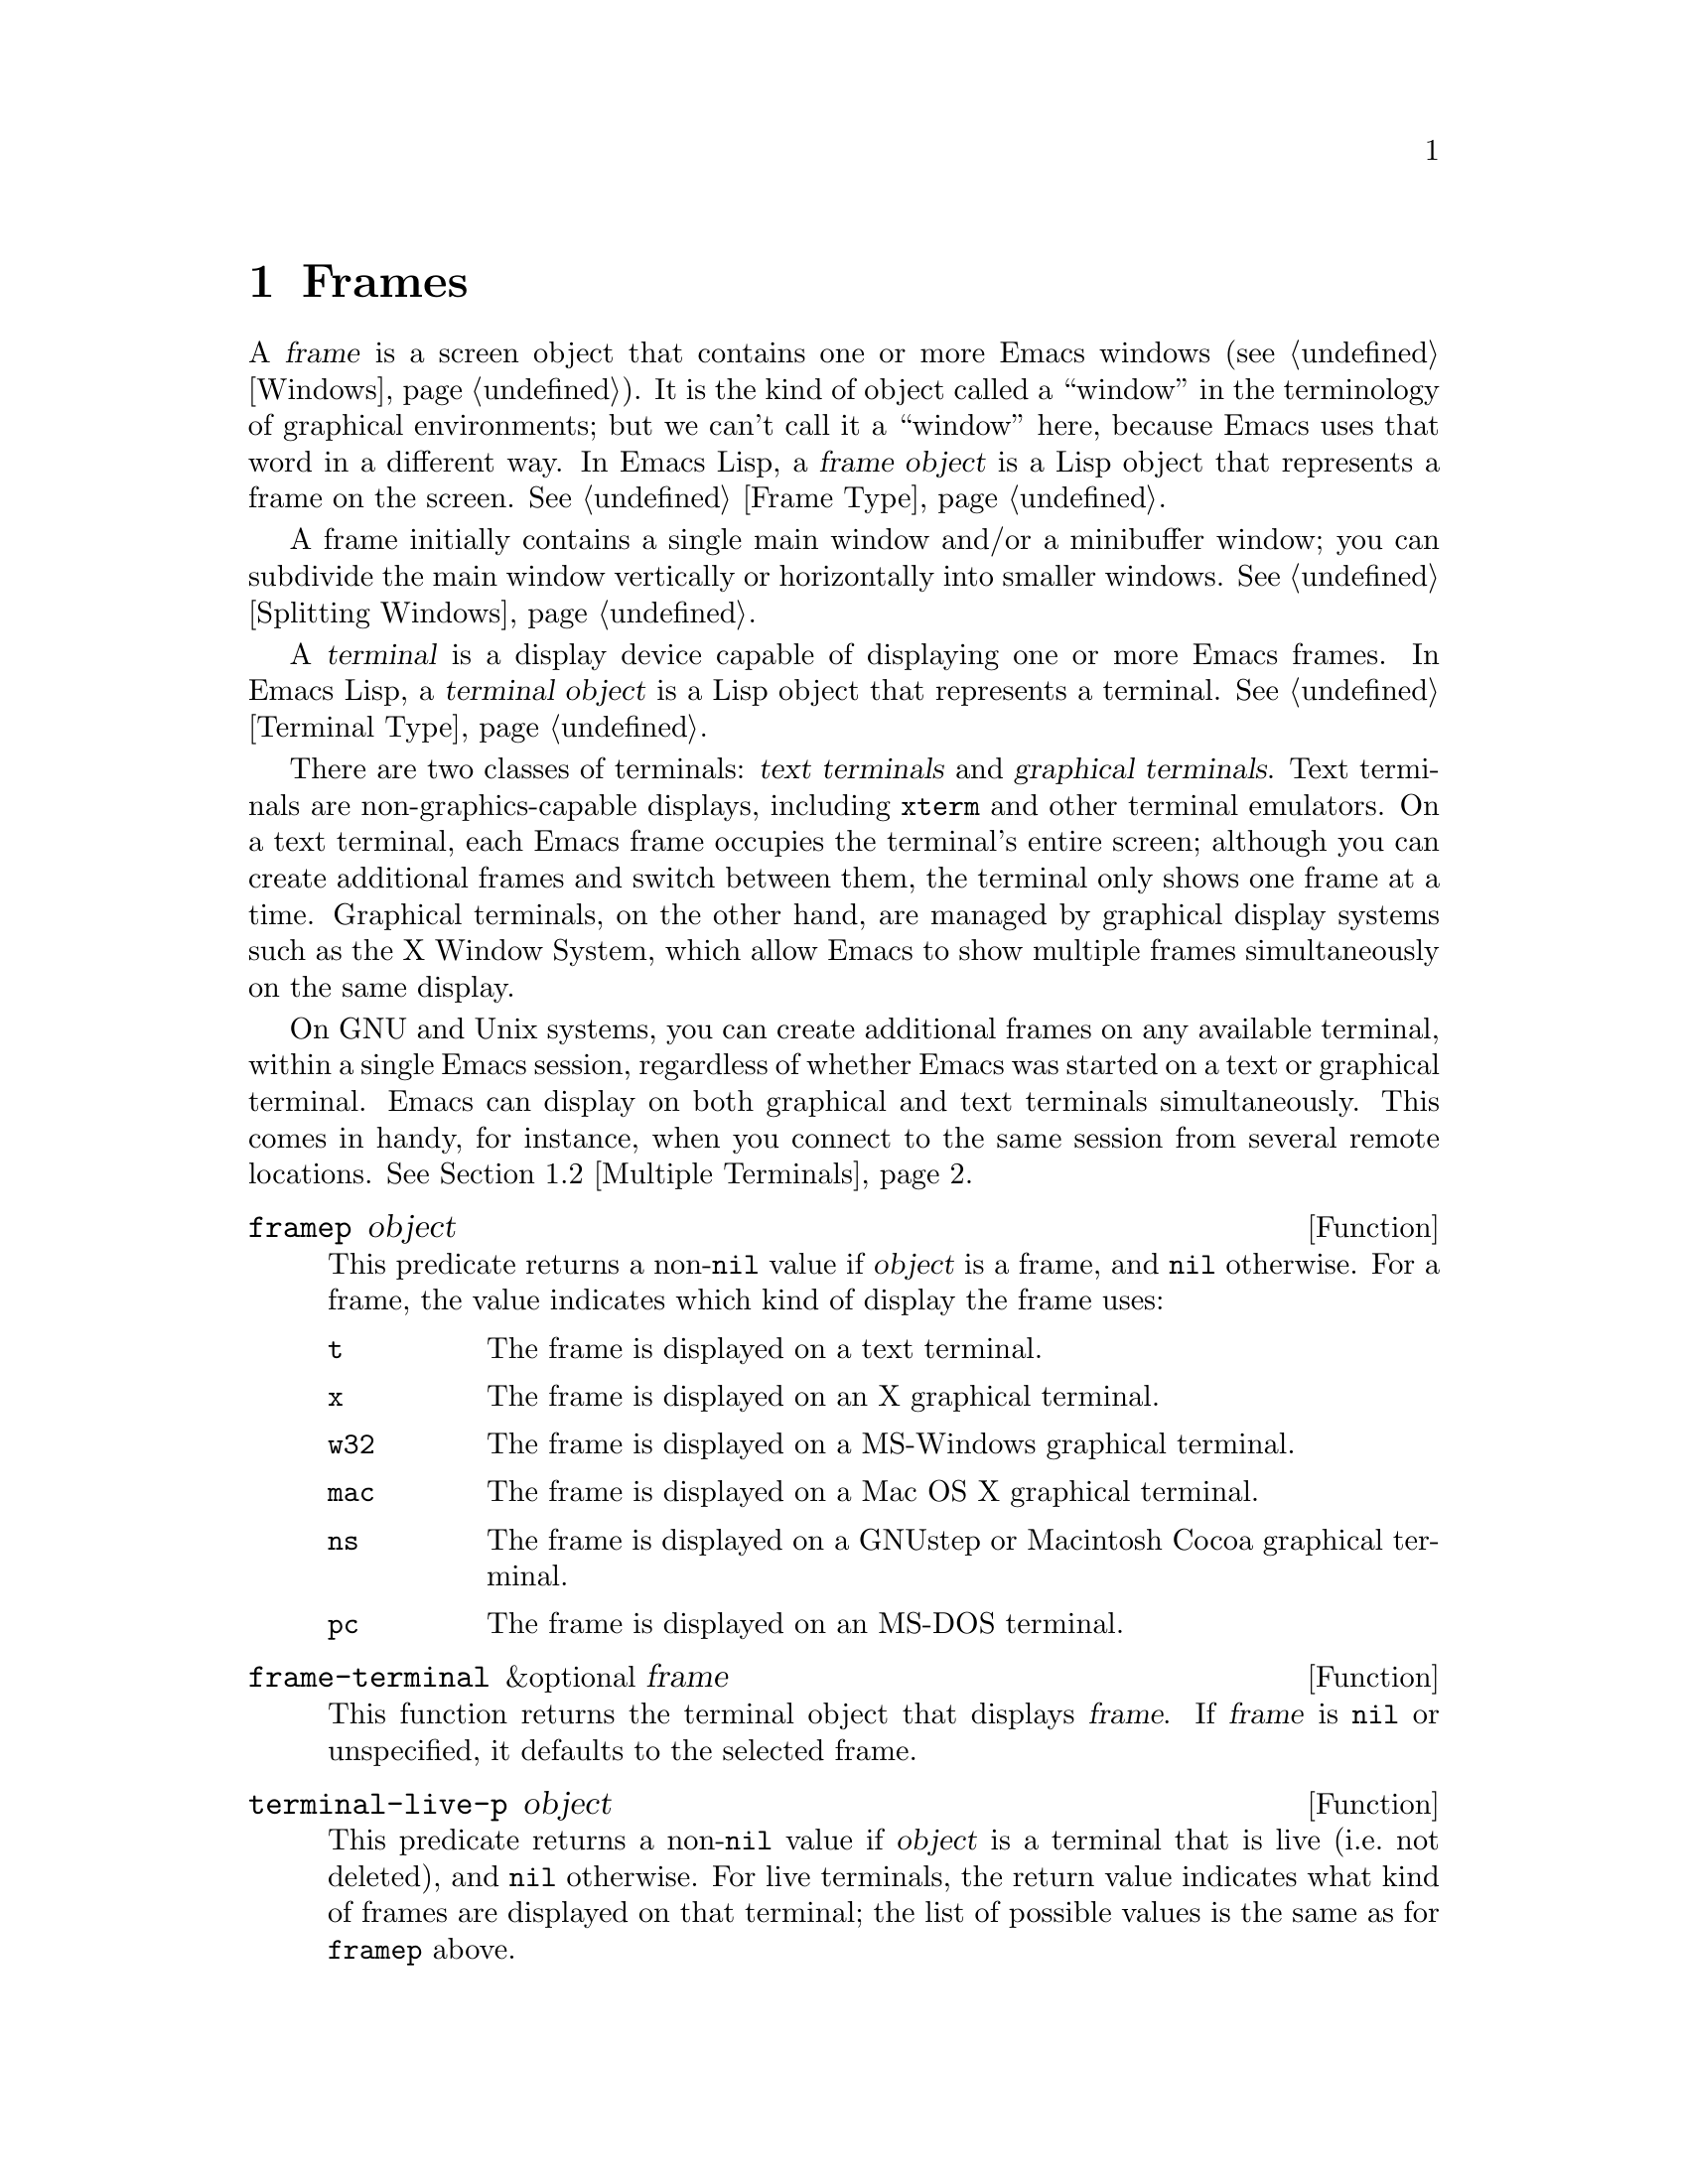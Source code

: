 @c -*-texinfo-*-
@c This is part of the GNU Emacs Lisp Reference Manual.
@c Copyright (C) 1990-1995, 1998-1999, 2001-2012 Free Software Foundation, Inc.
@c See the file elisp.texi for copying conditions.
@setfilename ../../info/frames
@node Frames, Positions, Windows, Top
@chapter Frames
@cindex frame

  A @dfn{frame} is a screen object that contains one or more Emacs
windows (@pxref{Windows}).  It is the kind of object called a
``window'' in the terminology of graphical environments; but we can't
call it a ``window'' here, because Emacs uses that word in a different
way.  In Emacs Lisp, a @dfn{frame object} is a Lisp object that
represents a frame on the screen.  @xref{Frame Type}.

  A frame initially contains a single main window and/or a minibuffer
window; you can subdivide the main window vertically or horizontally
into smaller windows.  @xref{Splitting Windows}.

@cindex terminal
  A @dfn{terminal} is a display device capable of displaying one or
more Emacs frames.  In Emacs Lisp, a @dfn{terminal object} is a Lisp
object that represents a terminal.  @xref{Terminal Type}.

@cindex text terminal
@cindex graphical terminal
@cindex graphical display
  There are two classes of terminals: @dfn{text terminals} and
@dfn{graphical terminals}.  Text terminals are non-graphics-capable
displays, including @command{xterm} and other terminal emulators.  On
a text terminal, each Emacs frame occupies the terminal's entire
screen; although you can create additional frames and switch between
them, the terminal only shows one frame at a time.  Graphical
terminals, on the other hand, are managed by graphical display systems
such as the X Window System, which allow Emacs to show multiple frames
simultaneously on the same display.

  On GNU and Unix systems, you can create additional frames on any
available terminal, within a single Emacs session, regardless of
whether Emacs was started on a text or graphical terminal.  Emacs can
display on both graphical and text terminals simultaneously.  This
comes in handy, for instance, when you connect to the same session
from several remote locations.  @xref{Multiple Terminals}.

@defun framep object
This predicate returns a non-@code{nil} value if @var{object} is a
frame, and @code{nil} otherwise.  For a frame, the value indicates which
kind of display the frame uses:

@table @code
@item t
The frame is displayed on a text terminal.
@item x
The frame is displayed on an X graphical terminal.
@item w32
The frame is displayed on a MS-Windows graphical terminal.
@item mac
The frame is displayed on a Mac OS X graphical terminal.
@item ns
The frame is displayed on a GNUstep or Macintosh Cocoa graphical
terminal.
@item pc
The frame is displayed on an MS-DOS terminal.
@end table
@end defun

@defun frame-terminal &optional frame
This function returns the terminal object that displays @var{frame}.
If @var{frame} is @code{nil} or unspecified, it defaults to the
selected frame.
@end defun

@defun terminal-live-p object
This predicate returns a non-@code{nil} value if @var{object} is a
terminal that is live (i.e.@: not deleted), and @code{nil} otherwise.
For live terminals, the return value indicates what kind of frames are
displayed on that terminal; the list of possible values is the same as
for @code{framep} above.
@end defun

@menu
* Creating Frames::             Creating additional frames.
* Multiple Terminals::          Displaying on several different devices.
* Frame Parameters::            Controlling frame size, position, font, etc.
* Terminal Parameters::         Parameters common for all frames on terminal.
* Frame Titles::                Automatic updating of frame titles.
* Deleting Frames::             Frames last until explicitly deleted.
* Finding All Frames::          How to examine all existing frames.
* Minibuffers and Frames::      How a frame finds the minibuffer to use.
* Input Focus::                 Specifying the selected frame.
* Visibility of Frames::        Frames may be visible or invisible, or icons.
* Raising and Lowering::        Raising a frame makes it hide other windows;
                                  lowering it makes the others hide it.
* Frame Configurations::        Saving the state of all frames.
* Mouse Tracking::              Getting events that say when the mouse moves.
* Mouse Position::              Asking where the mouse is, or moving it.
* Pop-Up Menus::                Displaying a menu for the user to select from.
* Dialog Boxes::                Displaying a box to ask yes or no.
* Pointer Shape::               Specifying the shape of the mouse pointer.
* Window System Selections::    Transferring text to and from other X clients.
* Drag and Drop::               Internals of Drag-and-Drop implementation.
* Color Names::                 Getting the definitions of color names.
* Text Terminal Colors::        Defining colors for text terminals.
* Resources::                   Getting resource values from the server.
* Display Feature Testing::     Determining the features of a terminal.
@end menu

@node Creating Frames
@section Creating Frames

To create a new frame, call the function @code{make-frame}.

@deffn Command make-frame &optional alist
This function creates and returns a new frame, displaying the current
buffer.

The @var{alist} argument is an alist that specifies frame parameters
for the new frame.  @xref{Frame Parameters}.  If you specify the
@code{terminal} parameter in @var{alist}, the new frame is created on
that terminal.  Otherwise, if you specify the @code{window-system}
frame parameter in @var{alist}, that determines whether the frame
should be displayed on a text terminal or a graphical terminal.
@xref{Window Systems}.  If neither is specified, the new frame is
created in the same terminal as the selected frame.

Any parameters not mentioned in @var{alist} default to the values in
the alist @code{default-frame-alist} (@pxref{Initial Parameters});
parameters not specified there default from the X resources or its
equivalent on your operating system (@pxref{X Resources,, X Resources,
emacs, The GNU Emacs Manual}).  After the frame is created, Emacs
applies any parameters listed in @code{frame-inherited-parameters}
(see below) and not present in the argument, taking the values from
the frame that was selected when @code{make-frame} was called.

This function itself does not make the new frame the selected frame.
@xref{Input Focus}.  The previously selected frame remains selected.
On graphical terminals, however, the windowing system may select the
new frame for its own reasons.
@end deffn

@defvar before-make-frame-hook
A normal hook run by @code{make-frame} before it creates the frame.
@end defvar

@defvar after-make-frame-functions
An abnormal hook run by @code{make-frame} after it creates the frame.
Each function in @code{after-make-frame-functions} receives one argument, the
frame just created.
@end defvar

@defvar frame-inherited-parameters
This variable specifies the list of frame parameters that a newly
created frame inherits from the currently selected frame.  For each
parameter (a symbol) that is an element in the list and is not present
in the argument to @code{make-frame}, the function sets the value of
that parameter in the created frame to its value in the selected
frame.
@end defvar

@node Multiple Terminals
@section Multiple Terminals
@cindex multiple terminals
@cindex multi-tty
@cindex multiple X displays
@cindex displays, multiple

  Emacs represents each terminal as a @dfn{terminal object} data type
(@pxref{Terminal Type}).  On GNU and Unix systems, Emacs can use
multiple terminals simultaneously in each session.  On other systems,
it can only use a single terminal.  Each terminal object has the
following attributes:

@itemize @bullet
@item
The name of the device used by the terminal (e.g.@: @samp{:0.0} or
@file{/dev/tty}).

@item
The terminal and keyboard coding systems used on the terminal.
@xref{Terminal I/O Encoding}.

@item
The kind of display associated with the terminal.  This is the symbol
returned by the function @code{terminal-live-p} (i.e.@: @code{x},
@code{t}, @code{w32}, @code{mac}, @code{ns}, or @code{pc}).  @xref{Frames}.

@item
A list of terminal parameters.  @xref{Terminal Parameters}.
@end itemize

  There is no primitive for creating terminal objects.  Emacs creates
them as needed, such as when you call @code{make-frame-on-display}
(described below).

@defun terminal-name &optional terminal
This function returns the file name of the device used by
@var{terminal}.  If @var{terminal} is omitted or @code{nil}, it
defaults to the selected frame's terminal.  @var{terminal} can also be
a frame, meaning that frame's terminal.
@end defun

@defun terminal-list
This function returns a list of all live terminal objects.
@end defun

@defun get-device-terminal device
This function returns a terminal whose device name is given by
@var{device}.  If @var{device} is a string, it can be either the file
name of a terminal device, or the name of an X display of the form
@samp{@var{host}:@var{server}.@var{screen}}.  If @var{device} is a
frame, this function returns that frame's terminal; @code{nil} means
the selected frame.  Finally, if @var{device} is a terminal object
that represents a live terminal, that terminal is returned.  The
function signals an error if its argument is none of the above.
@end defun

@defun delete-terminal &optional terminal force
This function deletes all frames on @var{terminal} and frees the
resources used by it.  It runs the abnormal hook
@code{delete-terminal-functions}, passing @var{terminal} as the
argument to each function.

If @var{terminal} is omitted or @code{nil}, it defaults to the
selected frame's terminal.  @var{terminal} can also be a frame,
meaning that frame's terminal.

Normally, this function signals an error if you attempt to delete the
sole active terminal, but if @var{force} is non-@code{nil}, you are
allowed to do so.  Emacs automatically calls this function when the
last frame on a terminal is deleted (@pxref{Deleting Frames}).
@end defun

@defvar delete-terminal-functions
An abnormal hook run by @code{delete-terminal}.  Each function
receives one argument, the @var{terminal} argument passed to
@code{delete-terminal}.  Due to technical details, the functions may
be called either just before the terminal is deleted, or just
afterwards.
@end defvar

@cindex terminal-local variables
  A few Lisp variables are @dfn{terminal-local}; that is, they have a
separate binding for each terminal.  The binding in effect at any time
is the one for the terminal that the currently selected frame belongs
to.  These variables include @code{default-minibuffer-frame},
@code{defining-kbd-macro}, @code{last-kbd-macro}, and
@code{system-key-alist}.  They are always terminal-local, and can
never be buffer-local (@pxref{Buffer-Local Variables}).

  On GNU and Unix systems, each X display is a separate graphical
terminal.  When Emacs is started from within the X window system, it
uses the X display specified by the @env{DISPLAY} environment
variable, or by the @samp{--display} option (@pxref{Initial Options,,,
emacs, The GNU Emacs Manual}).  Emacs can connect to other X displays
via the command @code{make-frame-on-display}.  Each X display has its
own selected frame and its own minibuffer windows; however, only one
of those frames is ``@emph{the} selected frame'' at any given moment
(@pxref{Input Focus}).  Emacs can even connect to other text
terminals, by interacting with the @command{emacsclient} program.
@xref{Emacs Server,,, emacs, The GNU Emacs Manual}.

  A single X server can handle more than one display.  Each X display
has a three-part name, @samp{@var{host}:@var{server}.@var{screen}}.
The first two parts, @var{host} and @var{server}, identify the X
server; the third part, @var{screen}, identifies a screen number on
that X server.  When you use two or more screens belonging to one
server, Emacs knows by the similarity in their names that they share a
single keyboard.

  On some ``multi-monitor'' setups, a single X display outputs to more
than one physical monitor.  Currently, there is no way for Emacs to
distinguish between the different physical monitors.

@deffn Command make-frame-on-display display &optional parameters
This function creates and returns a new frame on @var{display}, taking
the other frame parameters from the alist @var{parameters}.
@var{display} should be the name of an X display (a string).

Before creating the frame, this function ensures that Emacs is ``set
up'' to display graphics.  For instance, if Emacs has not processed X
resources (e.g.@: if it was started on a text terminal), it does so at
this time.  In all other respects, this function behaves like
@code{make-frame} (@pxref{Creating Frames}).
@end deffn

@defun x-display-list
This function returns a list that indicates which X displays Emacs has
a connection to.  The elements of the list are strings, and each one
is a display name.
@end defun

@defun x-open-connection display &optional xrm-string must-succeed
This function opens a connection to the X display @var{display},
without creating a frame on that display.  Normally, Emacs Lisp
programs need not call this function, as @code{make-frame-on-display}
calls it automatically.  The only reason for calling it is to check
whether communication can be established with a given X display.

The optional argument @var{xrm-string}, if not @code{nil}, is a string
of resource names and values, in the same format used in the
@file{.Xresources} file.  @xref{X Resources,, X Resources, emacs, The
GNU Emacs Manual}.  These values apply to all Emacs frames created on
this display, overriding the resource values recorded in the X server.
Here's an example of what this string might look like:

@example
"*BorderWidth: 3\n*InternalBorder: 2\n"
@end example

If @var{must-succeed} is non-@code{nil}, failure to open the connection
terminates Emacs.  Otherwise, it is an ordinary Lisp error.
@end defun

@defun x-close-connection display
This function closes the connection to display @var{display}.  Before
you can do this, you must first delete all the frames that were open
on that display (@pxref{Deleting Frames}).
@end defun

@node Frame Parameters
@section Frame Parameters
@cindex frame parameters

  A frame has many parameters that control its appearance and behavior.
Just what parameters a frame has depends on what display mechanism it
uses.

  Frame parameters exist mostly for the sake of graphical displays.
Most frame parameters have no effect when applied to a frame on a text
terminal; only the @code{height}, @code{width}, @code{name},
@code{title}, @code{menu-bar-lines}, @code{buffer-list} and
@code{buffer-predicate} parameters do something special.  If the
terminal supports colors, the parameters @code{foreground-color},
@code{background-color}, @code{background-mode} and
@code{display-type} are also meaningful.  If the terminal supports
frame transparency, the parameter @code{alpha} is also meaningful.

@menu
* Parameter Access::       How to change a frame's parameters.
* Initial Parameters::     Specifying frame parameters when you make a frame.
* Window Frame Parameters:: List of frame parameters for window systems.
* Size and Position::      Changing the size and position of a frame.
* Geometry::               Parsing geometry specifications.
@end menu

@node Parameter Access
@subsection Access to Frame Parameters

These functions let you read and change the parameter values of a
frame.

@defun frame-parameter frame parameter
This function returns the value of the parameter @var{parameter} (a
symbol) of @var{frame}.  If @var{frame} is @code{nil}, it returns the
selected frame's parameter.  If @var{frame} has no setting for
@var{parameter}, this function returns @code{nil}.
@end defun

@defun frame-parameters &optional frame
The function @code{frame-parameters} returns an alist listing all the
parameters of @var{frame} and their values.  If @var{frame} is
@code{nil} or omitted, this returns the selected frame's parameters
@end defun

@defun modify-frame-parameters frame alist
This function alters the parameters of frame @var{frame} based on the
elements of @var{alist}.  Each element of @var{alist} has the form
@code{(@var{parm} . @var{value})}, where @var{parm} is a symbol naming a
parameter.  If you don't mention a parameter in @var{alist}, its value
doesn't change.  If @var{frame} is @code{nil}, it defaults to the selected
frame.
@end defun

@defun set-frame-parameter frame parm value
This function sets the frame parameter @var{parm} to the specified
@var{value}.  If @var{frame} is @code{nil}, it defaults to the
selected frame.
@end defun

@defun modify-all-frames-parameters alist
This function alters the frame parameters of all existing frames
according to @var{alist}, then modifies @code{default-frame-alist}
(and, if necessary, @code{initial-frame-alist}) to apply the same
parameter values to frames that will be created henceforth.
@end defun

@node Initial Parameters
@subsection Initial Frame Parameters

You can specify the parameters for the initial startup frame by
setting @code{initial-frame-alist} in your init file (@pxref{Init
File}).

@defopt initial-frame-alist
This variable's value is an alist of parameter values used when
creating the initial frame.  You can set this variable to specify the
appearance of the initial frame without altering subsequent frames.
Each element has the form:

@example
(@var{parameter} . @var{value})
@end example

Emacs creates the initial frame before it reads your init
file.  After reading that file, Emacs checks @code{initial-frame-alist},
and applies the parameter settings in the altered value to the already
created initial frame.

If these settings affect the frame geometry and appearance, you'll see
the frame appear with the wrong ones and then change to the specified
ones.  If that bothers you, you can specify the same geometry and
appearance with X resources; those do take effect before the frame is
created.  @xref{X Resources,, X Resources, emacs, The GNU Emacs Manual}.

X resource settings typically apply to all frames.  If you want to
specify some X resources solely for the sake of the initial frame, and
you don't want them to apply to subsequent frames, here's how to achieve
this.  Specify parameters in @code{default-frame-alist} to override the
X resources for subsequent frames; then, to prevent these from affecting
the initial frame, specify the same parameters in
@code{initial-frame-alist} with values that match the X resources.
@end defopt

If these parameters specify a separate @dfn{minibuffer-only frame} with
@code{(minibuffer . nil)}, and you have not created one, Emacs creates
one for you.

@cindex minibuffer-only frame
@defopt minibuffer-frame-alist
This variable's value is an alist of parameter values used when
creating an initial minibuffer-only frame.  This is the
minibuffer-only frame that Emacs creates if @code{initial-frame-alist}
specifies a frame with no minibuffer.
@end defopt

@defopt default-frame-alist
This is an alist specifying default values of frame parameters for all
Emacs frames---the first frame, and subsequent frames.  When using the X
Window System, you can get the same results by means of X resources
in many cases.

Setting this variable does not affect existing frames.
@end defopt

Functions that display a buffer in a separate frame can override the
default parameters by supplying their own parameters.  @xref{Definition
of special-display-frame-alist}.

If you invoke Emacs with command-line options that specify frame
appearance, those options take effect by adding elements to either
@code{initial-frame-alist} or @code{default-frame-alist}.  Options
which affect just the initial frame, such as @samp{-geometry} and
@samp{--maximized}, add to @code{initial-frame-alist}; the others add
to @code{default-frame-alist}.  @pxref{Emacs Invocation,, Command Line
Arguments for Emacs Invocation, emacs, The GNU Emacs Manual}.

@node Window Frame Parameters
@subsection Window Frame Parameters
@cindex frame parameters for windowed displays

  Just what parameters a frame has depends on what display mechanism
it uses.  This section describes the parameters that have special
meanings on some or all kinds of terminals.  Of these, @code{name},
@code{title}, @code{height}, @code{width}, @code{buffer-list} and
@code{buffer-predicate} provide meaningful information in terminal
frames, and @code{tty-color-mode} is meaningful only for frames on
text terminals.

@menu
* Basic Parameters::            Parameters that are fundamental.
* Position Parameters::         The position of the frame on the screen.
* Size Parameters::             Frame's size.
* Layout Parameters::           Size of parts of the frame, and
                                  enabling or disabling some parts.
* Buffer Parameters::           Which buffers have been or should be shown.
* Management Parameters::       Communicating with the window manager.
* Cursor Parameters::           Controlling the cursor appearance.
* Font and Color Parameters::   Fonts and colors for the frame text.
@end menu

@node Basic Parameters
@subsubsection Basic Parameters

  These frame parameters give the most basic information about the
frame.  @code{title} and @code{name} are meaningful on all terminals.

@table @code
@vindex display, a frame parameter
@item display
The display on which to open this frame.  It should be a string of the
form @code{"@var{host}:@var{dpy}.@var{screen}"}, just like the
@env{DISPLAY} environment variable.

@vindex display-type, a frame parameter
@item display-type
This parameter describes the range of possible colors that can be used
in this frame.  Its value is @code{color}, @code{grayscale} or
@code{mono}.

@vindex title, a frame parameter
@item title
If a frame has a non-@code{nil} title, it appears in the window
system's title bar at the top of the frame, and also in the mode line
of windows in that frame if @code{mode-line-frame-identification} uses
@samp{%F} (@pxref{%-Constructs}).  This is normally the case when
Emacs is not using a window system, and can only display one frame at
a time.  @xref{Frame Titles}.

@vindex name, a frame parameter
@item name
The name of the frame.  The frame name serves as a default for the frame
title, if the @code{title} parameter is unspecified or @code{nil}.  If
you don't specify a name, Emacs sets the frame name automatically
(@pxref{Frame Titles}).

If you specify the frame name explicitly when you create the frame, the
name is also used (instead of the name of the Emacs executable) when
looking up X resources for the frame.

@item explicit-name
If the frame name was specified explicitly when the frame was created,
this parameter will be that name.  If the frame wasn't explicitly
named, this parameter will be @code{nil}.
@end table

@node Position Parameters
@subsubsection Position Parameters
@cindex window position on display

  Position parameters' values are normally measured in pixels, but on
text terminals they count characters or lines instead.

@table @code
@vindex left, a frame parameter
@item left
The position, in pixels, of the left (or right) edge of the frame with
respect to the left (or right) edge of the screen.  The value may be:

@table @asis
@item an integer
A positive integer relates the left edge of the frame to the left edge
of the screen.  A negative integer relates the right frame edge to the
right screen edge.

@item @code{(+ @var{pos})}
This specifies the position of the left frame edge relative to the left
screen edge.  The integer @var{pos} may be positive or negative; a
negative value specifies a position outside the screen.

@item @code{(- @var{pos})}
This specifies the position of the right frame edge relative to the right
screen edge.  The integer @var{pos} may be positive or negative; a
negative value specifies a position outside the screen.
@end table

Some window managers ignore program-specified positions.  If you want to
be sure the position you specify is not ignored, specify a
non-@code{nil} value for the @code{user-position} parameter as well.

@vindex top, a frame parameter
@item top
The screen position of the top (or bottom) edge, in pixels, with respect
to the top (or bottom) edge of the screen.  It works just like
@code{left}, except vertically instead of horizontally.

@vindex icon-left, a frame parameter
@item icon-left
The screen position of the left edge of the frame's icon, in pixels,
counting from the left edge of the screen.  This takes effect when the
frame is iconified, if the window manager supports this feature.  If
you specify a value for this parameter, then you must also specify a
value for @code{icon-top} and vice versa.

@vindex icon-top, a frame parameter
@item icon-top
The screen position of the top edge of the frame's icon, in pixels,
counting from the top edge of the screen.  This takes effect when the
frame is iconified, if the window manager supports this feature.

@vindex user-position, a frame parameter
@item user-position
When you create a frame and specify its screen position with the
@code{left} and @code{top} parameters, use this parameter to say whether
the specified position was user-specified (explicitly requested in some
way by a human user) or merely program-specified (chosen by a program).
A non-@code{nil} value says the position was user-specified.

@cindex window positions and window managers
Window managers generally heed user-specified positions, and some heed
program-specified positions too.  But many ignore program-specified
positions, placing the window in a default fashion or letting the user
place it with the mouse.  Some window managers, including @code{twm},
let the user specify whether to obey program-specified positions or
ignore them.

When you call @code{make-frame}, you should specify a non-@code{nil}
value for this parameter if the values of the @code{left} and @code{top}
parameters represent the user's stated preference; otherwise, use
@code{nil}.
@end table

@node Size Parameters
@subsubsection Size Parameters
@cindex window size on display

  Frame parameters specify frame sizes in character units.  On
graphical displays, the @code{default} face determines the actual
pixel sizes of these character units (@pxref{Face Attributes}).

@table @code
@vindex height, a frame parameter
@item height
The height of the frame contents, in characters.  (To get the height in
pixels, call @code{frame-pixel-height}; see @ref{Size and Position}.)

@vindex width, a frame parameter
@item width
The width of the frame contents, in characters.  (To get the width in
pixels, call @code{frame-pixel-width}; see @ref{Size and Position}.)

@vindex user-size, a frame parameter
@item user-size
This does for the size parameters @code{height} and @code{width} what
the @code{user-position} parameter (@pxref{Position Parameters,
user-position}) does for the position parameters @code{top} and
@code{left}.

@cindex full-screen frames
@vindex fullscreen, a frame parameter
@item fullscreen
Specify that width, height or both shall be maximized.  The value
@code{fullwidth} specifies that width shall be as wide as possible.
The value @code{fullheight} specifies that height shall be as tall as
possible.  The value @code{fullboth} specifies that both the width and
the height shall be set to the size of the screen.  The value
@code{maximized} specifies that the frame shall be maximized.  The
difference between @code{maximized} and @code{fullboth} is that the
former still has window manager decorations while the latter really
covers the whole screen.
@end table

@node Layout Parameters
@subsubsection Layout Parameters
@cindex layout parameters of frames
@cindex frame layout parameters

  These frame parameters enable or disable various parts of the
frame, or control their sizes.

@table @code
@vindex border-width, a frame parameter
@item border-width
The width in pixels of the frame's border.

@vindex internal-border-width, a frame parameter
@item internal-border-width
The distance in pixels between text (or fringe) and the frame's border.

@vindex vertical-scroll-bars, a frame parameter
@item vertical-scroll-bars
Whether the frame has scroll bars for vertical scrolling, and which side
of the frame they should be on.  The possible values are @code{left},
@code{right}, and @code{nil} for no scroll bars.

@ignore
@vindex horizontal-scroll-bars, a frame parameter
@item horizontal-scroll-bars
Whether the frame has scroll bars for horizontal scrolling
(non-@code{nil} means yes).  Horizontal scroll bars are not currently
implemented.
@end ignore

@vindex scroll-bar-width, a frame parameter
@item scroll-bar-width
The width of vertical scroll bars, in pixels, or @code{nil} meaning to
use the default width.

@vindex left-fringe, a frame parameter
@vindex right-fringe, a frame parameter
@item left-fringe
@itemx right-fringe
The default width of the left and right fringes of windows in this
frame (@pxref{Fringes}).  If either of these is zero, that effectively
removes the corresponding fringe.

When you use @code{frame-parameter} to query the value of either of
these two frame parameters, the return value is always an integer.
When using @code{set-frame-parameter}, passing a @code{nil} value
imposes an actual default value of 8 pixels.

The combined fringe widths must add up to an integral number of
columns, so the actual default fringe widths for the frame, as
reported by @code{frame-parameter}, may be larger than what you
specify.  Any extra width is distributed evenly between the left and
right fringe.  However, you can force one fringe or the other to a
precise width by specifying that width as a negative integer.  If both
widths are negative, only the left fringe gets the specified width.

@vindex menu-bar-lines frame parameter
@item menu-bar-lines
The number of lines to allocate at the top of the frame for a menu
bar.  The default is 1 if Menu Bar mode is enabled, and 0 otherwise.
@xref{Menu Bars,,,emacs, The GNU Emacs Manual}.

@vindex tool-bar-lines frame parameter
@item tool-bar-lines
The number of lines to use for the tool bar.  The default is 1 if Tool
Bar mode is enabled, and 0 otherwise.  @xref{Tool Bars,,,emacs, The
GNU Emacs Manual}.

@vindex tool-bar-position frame parameter
@item tool-bar-position
The position of the tool bar.  Currently only for the GTK tool bar.
Value can be one of @code{top}, @code{bottom} @code{left}, @code{right}.
The default is  @code{top}.

@vindex line-spacing, a frame parameter
@item line-spacing
Additional space to leave below each text line, in pixels (a positive
integer).  @xref{Line Height}, for more information.
@end table

@node Buffer Parameters
@subsubsection Buffer Parameters

  These frame parameters, meaningful on all kinds of terminals, deal
with which buffers have been, or should, be displayed in the frame.

@table @code
@vindex minibuffer, a frame parameter
@item minibuffer
Whether this frame has its own minibuffer.  The value @code{t} means
yes, @code{nil} means no, @code{only} means this frame is just a
minibuffer.  If the value is a minibuffer window (in some other
frame), the frame uses that minibuffer.

This frame parameter takes effect when the frame is created, and can
not be changed afterwards.

@vindex buffer-predicate, a frame parameter
@item buffer-predicate
The buffer-predicate function for this frame.  The function
@code{other-buffer} uses this predicate (from the selected frame) to
decide which buffers it should consider, if the predicate is not
@code{nil}.  It calls the predicate with one argument, a buffer, once for
each buffer; if the predicate returns a non-@code{nil} value, it
considers that buffer.

@vindex buffer-list, a frame parameter
@item buffer-list
A list of buffers that have been selected in this frame, ordered
most-recently-selected first.

@vindex unsplittable, a frame parameter
@item unsplittable
If non-@code{nil}, this frame's window is never split automatically.
@end table

@node Management Parameters
@subsubsection Window Management Parameters
@cindex window manager interaction, and frame parameters

  The following frame parameters control various aspects of the
frame's interaction with the window manager.  They have no effect on
text terminals.

@table @code
@vindex visibility, a frame parameter
@item visibility
The state of visibility of the frame.  There are three possibilities:
@code{nil} for invisible, @code{t} for visible, and @code{icon} for
iconified.  @xref{Visibility of Frames}.

@vindex auto-raise, a frame parameter
@item auto-raise
If non-@code{nil}, Emacs automatically raises the frame when it is
selected.  Some window managers do not allow this.

@vindex auto-lower, a frame parameter
@item auto-lower
If non-@code{nil}, Emacs automatically lowers the frame when it is
deselected.  Some window managers do not allow this.

@vindex icon-type, a frame parameter
@item icon-type
The type of icon to use for this frame.  If the value is a string,
that specifies a file containing a bitmap to use; @code{nil} specifies
no icon (in which case the window manager decides what to show); any
other non-@code{nil} value specifies the default Emacs icon.

@vindex icon-name, a frame parameter
@item icon-name
The name to use in the icon for this frame, when and if the icon
appears.  If this is @code{nil}, the frame's title is used.

@vindex window-id, a frame parameter
@item window-id
The ID number which the graphical display uses for this frame.  Emacs
assigns this parameter when the frame is created; changing the
parameter has no effect on the actual ID number.

@vindex outer-window-id, a frame parameter
@item outer-window-id
The ID number of the outermost window-system window in which the frame
exists.  As with @code{window-id}, changing this parameter has no
actual effect.

@vindex wait-for-wm, a frame parameter
@item wait-for-wm
If non-@code{nil}, tell Xt to wait for the window manager to confirm
geometry changes.  Some window managers, including versions of Fvwm2
and KDE, fail to confirm, so Xt hangs.  Set this to @code{nil} to
prevent hanging with those window managers.

@vindex sticky, a frame parameter
@item sticky
If non-@code{nil}, the frame is visible on all virtual desktops on systems
with virtual desktops.

@ignore
@vindex parent-id, a frame parameter
@item parent-id
@c ??? Not yet working.
The X window number of the window that should be the parent of this one.
Specifying this lets you create an Emacs window inside some other
application's window.  (It is not certain this will be implemented; try
it and see if it works.)
@end ignore
@end table

@node Cursor Parameters
@subsubsection Cursor Parameters
@cindex cursor, and frame parameters

  This frame parameter controls the way the cursor looks.

@table @code
@vindex cursor-type, a frame parameter
@item cursor-type
How to display the cursor.  Legitimate values are:

@table @code
@item box
Display a filled box.  (This is the default.)
@item hollow
Display a hollow box.
@item nil
Don't display a cursor.
@item bar
Display a vertical bar between characters.
@item (bar . @var{width})
Display a vertical bar @var{width} pixels wide between characters.
@item hbar
Display a horizontal bar.
@item (hbar . @var{height})
Display a horizontal bar @var{height} pixels high.
@end table
@end table

@vindex cursor-type
The @code{cursor-type} frame parameter may be overridden by the
variables @code{cursor-type} and
@code{cursor-in-non-selected-windows}:

@defvar cursor-type
This buffer-local variable controls how the cursor looks in a selected
window showing the buffer.  If its value is @code{t}, that means to
use the cursor specified by the @code{cursor-type} frame parameter.
Otherwise, the value should be one of the cursor types listed above,
and it overrides the @code{cursor-type} frame parameter.
@end defvar

@defopt cursor-in-non-selected-windows
This buffer-local variable controls how the cursor looks in a window
that is not selected.  It supports the same values as the
@code{cursor-type} frame parameter; also, @code{nil} means don't
display a cursor in nonselected windows, and @code{t} (the default)
means use a standard modification of the usual cursor type (solid box
becomes hollow box, and bar becomes a narrower bar).
@end defopt

@defopt blink-cursor-alist
This variable specifies how to blink the cursor.  Each element has the
form @code{(@var{on-state} . @var{off-state})}.  Whenever the cursor
type equals @var{on-state} (comparing using @code{equal}), the
corresponding @var{off-state} specifies what the cursor looks like
when it blinks ``off''.  Both @var{on-state} and @var{off-state}
should be suitable values for the @code{cursor-type} frame parameter.

There are various defaults for how to blink each type of cursor, if
the type is not mentioned as an @var{on-state} here.  Changes in this
variable do not take effect immediately, only when you specify the
@code{cursor-type} frame parameter.
@end defopt

@node Font and Color Parameters
@subsubsection Font and Color Parameters
@cindex font and color, frame parameters

  These frame parameters control the use of fonts and colors.

@table @code
@vindex font-backend, a frame parameter
@item font-backend
A list of symbols, specifying the @dfn{font backends} to use for
drawing fonts in the frame, in order of priority.  On X, there are
currently two available font backends: @code{x} (the X core font
driver) and @code{xft} (the Xft font driver).  On Windows, there are
currently two available font backends: @code{gdi} and
@code{uniscribe} (@pxref{Windows Fonts,,, emacs, The GNU Emacs
Manual}).  On other systems, there is only one available font backend,
so it does not make sense to modify this frame parameter.

@vindex background-mode, a frame parameter
@item background-mode
This parameter is either @code{dark} or @code{light}, according
to whether the background color is a light one or a dark one.

@vindex tty-color-mode, a frame parameter
@item tty-color-mode
@cindex standard colors for character terminals
This parameter overrides the terminal's color support as given by the
system's terminal capabilities database in that this parameter's value
specifies the color mode to use on a text terminal.  The value can be
either a symbol or a number.  A number specifies the number of colors
to use (and, indirectly, what commands to issue to produce each
color).  For example, @code{(tty-color-mode . 8)} specifies use of the
ANSI escape sequences for 8 standard text colors.  A value of -1 turns
off color support.

If the parameter's value is a symbol, it specifies a number through
the value of @code{tty-color-mode-alist}, and the associated number is
used instead.

@vindex screen-gamma, a frame parameter
@item screen-gamma
@cindex gamma correction
If this is a number, Emacs performs ``gamma correction'' which adjusts
the brightness of all colors.  The value should be the screen gamma of
your display, a floating point number.

Usual PC monitors have a screen gamma of 2.2, so color values in
Emacs, and in X windows generally, are calibrated to display properly
on a monitor with that gamma value.  If you specify 2.2 for
@code{screen-gamma}, that means no correction is needed.  Other values
request correction, designed to make the corrected colors appear on
your screen the way they would have appeared without correction on an
ordinary monitor with a gamma value of 2.2.

If your monitor displays colors too light, you should specify a
@code{screen-gamma} value smaller than 2.2.  This requests correction
that makes colors darker.  A screen gamma value of 1.5 may give good
results for LCD color displays.

@vindex alpha, a frame parameter
@item alpha
@cindex opacity, frame
@cindex transparency, frame
@vindex frame-alpha-lower-limit
This parameter specifies the opacity of the frame, on graphical
displays that support variable opacity.  It should be an integer
between 0 and 100, where 0 means completely transparent and 100 means
completely opaque.  It can also have a @code{nil} value, which tells
Emacs not to set the frame opacity (leaving it to the window manager).

To prevent the frame from disappearing completely from view, the
variable @code{frame-alpha-lower-limit} defines a lower opacity limit.
If the value of the frame parameter is less than the value of this
variable, Emacs uses the latter.  By default,
@code{frame-alpha-lower-limit} is 20.

The @code{alpha} frame parameter can also be a cons cell
@code{(@samp{active} . @samp{inactive})}, where @samp{active} is the
opacity of the frame when it is selected, and @samp{inactive} is the
opacity when it is not selected.
@end table

The following frame parameters are semi-obsolete in that they are
automatically equivalent to particular face attributes of particular
faces (@pxref{Standard Faces,,, emacs, The Emacs Manual}):

@table @code
@vindex font, a frame parameter
@item font
The name of the font for displaying text in the frame.  This is a
string, either a valid font name for your system or the name of an Emacs
fontset (@pxref{Fontsets}).  It is equivalent to the @code{font}
attribute of the @code{default} face.

@vindex foreground-color, a frame parameter
@item foreground-color
The color to use for the image of a character.  It is equivalent to
the @code{:foreground} attribute of the @code{default} face.

@vindex background-color, a frame parameter
@item background-color
The color to use for the background of characters.  It is equivalent to
the @code{:background} attribute of the @code{default} face.

@vindex mouse-color, a frame parameter
@item mouse-color
The color for the mouse pointer.  It is equivalent to the @code{:background}
attribute of the @code{mouse} face.

@vindex cursor-color, a frame parameter
@item cursor-color
The color for the cursor that shows point.  It is equivalent to the
@code{:background} attribute of the @code{cursor} face.

@vindex border-color, a frame parameter
@item border-color
The color for the border of the frame.  It is equivalent to the
@code{:background} attribute of the @code{border} face.

@vindex scroll-bar-foreground, a frame parameter
@item scroll-bar-foreground
If non-@code{nil}, the color for the foreground of scroll bars.  It is
equivalent to the @code{:foreground} attribute of the
@code{scroll-bar} face.

@vindex scroll-bar-background, a frame parameter
@item scroll-bar-background
If non-@code{nil}, the color for the background of scroll bars.  It is
equivalent to the @code{:background} attribute of the
@code{scroll-bar} face.
@end table

@node Size and Position
@subsection Frame Size And Position
@cindex size of frame
@cindex screen size
@cindex frame size
@cindex resize frame

  You can read or change the size and position of a frame using the
frame parameters @code{left}, @code{top}, @code{height}, and
@code{width}.  Whatever geometry parameters you don't specify are chosen
by the window manager in its usual fashion.

  Here are some special features for working with sizes and positions.
(For the precise meaning of ``selected frame'' used by these functions,
see @ref{Input Focus}.)

@defun set-frame-position frame left top
This function sets the position of the top left corner of @var{frame} to
@var{left} and @var{top}.  These arguments are measured in pixels, and
normally count from the top left corner of the screen.

Negative parameter values position the bottom edge of the window up from
the bottom edge of the screen, or the right window edge to the left of
the right edge of the screen.  It would probably be better if the values
were always counted from the left and top, so that negative arguments
would position the frame partly off the top or left edge of the screen,
but it seems inadvisable to change that now.
@end defun

@defun frame-height &optional frame
@defunx frame-width &optional frame
These functions return the height and width of @var{frame}, measured in
lines and columns.  If you don't supply @var{frame}, they use the
selected frame.
@end defun

@defun frame-pixel-height &optional frame
@defunx frame-pixel-width &optional frame
These functions return the height and width of the main display area
of @var{frame}, measured in pixels.  If you don't supply @var{frame},
they use the selected frame.  For a text terminal, the results are in
characters rather than pixels.

These values include the internal borders, and windows' scroll bars
and fringes (which belong to individual windows, not to the frame
itself).  The exact value of the heights depends on the window-system
and toolkit in use.  With GTK+, the height does not include any tool
bar or menu bar.  With the Motif or Lucid toolkits, it includes the
tool bar but not the menu bar.  In a graphical version with no
toolkit, it includes both the tool bar and menu bar.  For a text
terminal, the result includes the menu bar.
@end defun

@defun frame-char-height &optional frame
@defunx frame-char-width &optional frame
These functions return the height and width of a character in
@var{frame}, measured in pixels.  The values depend on the choice of
font.  If you don't supply @var{frame}, these functions use the selected
frame.
@end defun

@defun set-frame-size frame cols rows
This function sets the size of @var{frame}, measured in characters;
@var{cols} and @var{rows} specify the new width and height.

To set the size based on values measured in pixels, use
@code{frame-char-height} and @code{frame-char-width} to convert
them to units of characters.
@end defun

@defun set-frame-height frame lines &optional pretend
This function resizes @var{frame} to a height of @var{lines} lines.  The
sizes of existing windows in @var{frame} are altered proportionally to
fit.

If @var{pretend} is non-@code{nil}, then Emacs displays @var{lines}
lines of output in @var{frame}, but does not change its value for the
actual height of the frame.  This is only useful on text terminals.
Using a smaller height than the terminal actually implements may be
useful to reproduce behavior observed on a smaller screen, or if the
terminal malfunctions when using its whole screen.  Setting the frame
height ``for real'' does not always work, because knowing the correct
actual size may be necessary for correct cursor positioning on
text terminals.
@end defun

@defun set-frame-width frame width &optional pretend
This function sets the width of @var{frame}, measured in characters.
The argument @var{pretend} has the same meaning as in
@code{set-frame-height}.
@end defun

@node Geometry
@subsection Geometry

  Here's how to examine the data in an X-style window geometry
specification:

@defun x-parse-geometry geom
@cindex geometry specification
The function @code{x-parse-geometry} converts a standard X window
geometry string to an alist that you can use as part of the argument to
@code{make-frame}.

The alist describes which parameters were specified in @var{geom}, and
gives the values specified for them.  Each element looks like
@code{(@var{parameter} . @var{value})}.  The possible @var{parameter}
values are @code{left}, @code{top}, @code{width}, and @code{height}.

For the size parameters, the value must be an integer.  The position
parameter names @code{left} and @code{top} are not totally accurate,
because some values indicate the position of the right or bottom edges
instead.  The @var{value} possibilities for the position parameters are:
an integer, a list @code{(+ @var{pos})}, or a list @code{(- @var{pos})};
as previously described (@pxref{Position Parameters}).

Here is an example:

@example
(x-parse-geometry "35x70+0-0")
     @result{} ((height . 70) (width . 35)
         (top - 0) (left . 0))
@end example
@end defun

@node Terminal Parameters
@section Terminal Parameters
@cindex terminal parameters

  Each terminal has a list of associated parameters.  These
@dfn{terminal parameters} are mostly a convenient way of storage for
terminal-local variables, but some terminal parameters have a special
meaning.

  This section describes functions to read and change the parameter values
of a terminal.  They all accept as their argument either a terminal or
a frame; the latter means use that frame's terminal.  An argument of
@code{nil} means the selected frame's terminal.

@defun terminal-parameters &optional terminal
This function returns an alist listing all the parameters of
@var{terminal} and their values.
@end defun

@defun terminal-parameter terminal parameter
This function returns the value of the parameter @var{parameter} (a
symbol) of @var{terminal}.  If @var{terminal} has no setting for
@var{parameter}, this function returns @code{nil}.
@end defun

@defun set-terminal-parameter terminal parameter value
This function sets the parameter @var{parm} of @var{terminal} to the
specified @var{value}, and returns the previous value of that
parameter.
@end defun

Here's a list of a few terminal parameters that have a special
meaning:

@table @code
@item background-mode
The classification of the terminal's background color, either
@code{light} or @code{dark}.
@item normal-erase-is-backspace
Value is either 1 or 0, depending on whether
@code{normal-erase-is-backspace-mode} is turned on or off on this
terminal.  @xref{DEL Does Not Delete,,, emacs, The Emacs Manual}.
@item terminal-initted
After the terminal is initialized, this is set to the
terminal-specific initialization function.
@end table

@node Frame Titles
@section Frame Titles
@cindex frame title

  Every frame has a @code{name} parameter; this serves as the default
for the frame title which window systems typically display at the top of
the frame.  You can specify a name explicitly by setting the @code{name}
frame property.

  Normally you don't specify the name explicitly, and Emacs computes the
frame name automatically based on a template stored in the variable
@code{frame-title-format}.  Emacs recomputes the name each time the
frame is redisplayed.

@defvar frame-title-format
This variable specifies how to compute a name for a frame when you have
not explicitly specified one.  The variable's value is actually a mode
line construct, just like @code{mode-line-format}, except that the
@samp{%c} and @samp{%l} constructs are ignored.  @xref{Mode Line
Data}.
@end defvar

@defvar icon-title-format
This variable specifies how to compute the name for an iconified frame,
when you have not explicitly specified the frame title.  This title
appears in the icon itself.
@end defvar

@defvar multiple-frames
This variable is set automatically by Emacs.  Its value is @code{t} when
there are two or more frames (not counting minibuffer-only frames or
invisible frames).  The default value of @code{frame-title-format} uses
@code{multiple-frames} so as to put the buffer name in the frame title
only when there is more than one frame.

The value of this variable is not guaranteed to be accurate except
while processing @code{frame-title-format} or
@code{icon-title-format}.
@end defvar

@node Deleting Frames
@section Deleting Frames
@cindex deleting frames

  A @dfn{live frame} is one that has not been deleted.  When a frame
is deleted, it is removed from its terminal display, although it may
continue to exist as a Lisp object until there are no more references
to it.

@deffn Command delete-frame &optional frame force
@vindex delete-frame-functions
This function deletes the frame @var{frame}.  Unless @var{frame} is a
tooltip, it first runs the hook @code{delete-frame-functions} (each
function gets one argument, @var{frame}).  By default, @var{frame} is
the selected frame.

A frame cannot be deleted if its minibuffer is used by other frames.
Normally, you cannot delete a frame if all other frames are invisible,
but if @var{force} is non-@code{nil}, then you are allowed to do so.
@end deffn

@defun frame-live-p frame
The function @code{frame-live-p} returns non-@code{nil} if the frame
@var{frame} has not been deleted.  The possible non-@code{nil} return
values are like those of @code{framep}.  @xref{Frames}.
@end defun

  Some window managers provide a command to delete a window.  These work
by sending a special message to the program that operates the window.
When Emacs gets one of these commands, it generates a
@code{delete-frame} event, whose normal definition is a command that
calls the function @code{delete-frame}.  @xref{Misc Events}.

@node Finding All Frames
@section Finding All Frames
@cindex frames, scanning all

@defun frame-list
This function returns a list of all the live frames, i.e.@: those that
have not been deleted.  It is analogous to @code{buffer-list} for
buffers, and includes frames on all terminals.  The list that you get
is newly created, so modifying the list doesn't have any effect on the
internals of Emacs.
@end defun

@defun visible-frame-list
This function returns a list of just the currently visible frames.
@xref{Visibility of Frames}.  Frames on text terminals always count as
``visible'', even though only the selected one is actually displayed.
@end defun

@defun next-frame &optional frame minibuf
This function lets you cycle conveniently through all the frames on
the current display from an arbitrary starting point.  It returns the
``next'' frame after @var{frame} in the cycle.  If @var{frame} is
omitted or @code{nil}, it defaults to the selected frame (@pxref{Input
Focus}).

The second argument, @var{minibuf}, says which frames to consider:

@table @asis
@item @code{nil}
Exclude minibuffer-only frames.
@item @code{visible}
Consider all visible frames.
@item 0
Consider all visible or iconified frames.
@item a window
Consider only the frames using that particular window as their
minibuffer.
@item anything else
Consider all frames.
@end table
@end defun

@defun previous-frame &optional frame minibuf
Like @code{next-frame}, but cycles through all frames in the opposite
direction.
@end defun

  See also @code{next-window} and @code{previous-window}, in @ref{Cyclic
Window Ordering}.

@node Minibuffers and Frames
@section Minibuffers and Frames

Normally, each frame has its own minibuffer window at the bottom, which
is used whenever that frame is selected.  If the frame has a minibuffer,
you can get it with @code{minibuffer-window} (@pxref{Definition of
minibuffer-window}).

However, you can also create a frame with no minibuffer.  Such a frame
must use the minibuffer window of some other frame.  When you create the
frame, you can explicitly specify the minibuffer window to use (in some
other frame).  If you don't, then the minibuffer is found in the frame
which is the value of the variable @code{default-minibuffer-frame}.  Its
value should be a frame that does have a minibuffer.

If you use a minibuffer-only frame, you might want that frame to raise
when you enter the minibuffer.  If so, set the variable
@code{minibuffer-auto-raise} to @code{t}.  @xref{Raising and Lowering}.

@defvar default-minibuffer-frame
This variable specifies the frame to use for the minibuffer window, by
default.  It does not affect existing frames.  It is always local to
the current terminal and cannot be buffer-local.  @xref{Multiple
Terminals}.
@end defvar

@node Input Focus
@section Input Focus
@cindex input focus
@c @cindex selected frame    Duplicates selected-frame

At any time, one frame in Emacs is the @dfn{selected frame}.  The selected
window always resides on the selected frame.

When Emacs displays its frames on several terminals (@pxref{Multiple
Terminals}), each terminal has its own selected frame.  But only one
of these is ``@emph{the} selected frame'': it's the frame that belongs
to the terminal from which the most recent input came.  That is, when
Emacs runs a command that came from a certain terminal, the selected
frame is the one of that terminal.  Since Emacs runs only a single
command at any given time, it needs to consider only one selected
frame at a time; this frame is what we call @dfn{the selected frame}
in this manual.  The display on which the selected frame is shown is
the @dfn{selected frame's display}.

@defun selected-frame
This function returns the selected frame.
@end defun

Some window systems and window managers direct keyboard input to the
window object that the mouse is in; others require explicit clicks or
commands to @dfn{shift the focus} to various window objects.  Either
way, Emacs automatically keeps track of which frame has the focus.  To
explicitly switch to a different frame from a Lisp function, call
@code{select-frame-set-input-focus}.

Lisp programs can also switch frames ``temporarily'' by calling the
function @code{select-frame}.  This does not alter the window system's
concept of focus; rather, it escapes from the window manager's control
until that control is somehow reasserted.

When using a text terminal, only one frame can be displayed at a time
on the terminal, so after a call to @code{select-frame}, the next
redisplay actually displays the newly selected frame.  This frame
remains selected until a subsequent call to @code{select-frame}.  Each
frame on a text terminal has a number which appears in the mode line
before the buffer name (@pxref{Mode Line Variables}).

@defun select-frame-set-input-focus frame &optional norecord
This function selects @var{frame}, raises it (should it happen to be
obscured by other frames) and tries to give it the X server's focus.
On a text terminal, the next redisplay displays the new frame on the
entire terminal screen.  The optional argument @var{norecord} has the
same meaning as for @code{select-frame} (see below).  The return value
of this function is not significant.
@end defun

@deffn Command select-frame frame &optional norecord
This function selects frame @var{frame}, temporarily disregarding the
focus of the X server if any.  The selection of @var{frame} lasts until
the next time the user does something to select a different frame, or
until the next time this function is called.  (If you are using a
window system, the previously selected frame may be restored as the
selected frame after return to the command loop, because it still may
have the window system's input focus.)

The specified @var{frame} becomes the selected frame, and its terminal
becomes the selected terminal.  This function then calls
@code{select-window} as a subroutine, passing the window selected
within @var{frame} as its first argument and @var{norecord} as its
second argument (hence, if @var{norecord} is non-@code{nil}, this
avoids changing the order of recently selected windows nor the buffer
list).  @xref{Selecting Windows}.

This function returns @var{frame}, or @code{nil} if @var{frame} has
been deleted.

In general, you should never use @code{select-frame} in a way that
could switch to a different terminal without switching back when
you're done.
@end deffn

Emacs cooperates with the window system by arranging to select frames as
the server and window manager request.  It does so by generating a
special kind of input event, called a @dfn{focus} event, when
appropriate.  The command loop handles a focus event by calling
@code{handle-switch-frame}.  @xref{Focus Events}.

@deffn Command handle-switch-frame frame
This function handles a focus event by selecting frame @var{frame}.

Focus events normally do their job by invoking this command.
Don't call it for any other reason.
@end deffn

@defun redirect-frame-focus frame &optional focus-frame
This function redirects focus from @var{frame} to @var{focus-frame}.
This means that @var{focus-frame} will receive subsequent keystrokes and
events intended for @var{frame}.  After such an event, the value of
@code{last-event-frame} will be @var{focus-frame}.  Also, switch-frame
events specifying @var{frame} will instead select @var{focus-frame}.

If @var{focus-frame} is omitted or @code{nil}, that cancels any existing
redirection for @var{frame}, which therefore once again receives its own
events.

One use of focus redirection is for frames that don't have minibuffers.
These frames use minibuffers on other frames.  Activating a minibuffer
on another frame redirects focus to that frame.  This puts the focus on
the minibuffer's frame, where it belongs, even though the mouse remains
in the frame that activated the minibuffer.

Selecting a frame can also change focus redirections.  Selecting frame
@code{bar}, when @code{foo} had been selected, changes any redirections
pointing to @code{foo} so that they point to @code{bar} instead.  This
allows focus redirection to work properly when the user switches from
one frame to another using @code{select-window}.

This means that a frame whose focus is redirected to itself is treated
differently from a frame whose focus is not redirected.
@code{select-frame} affects the former but not the latter.

The redirection lasts until @code{redirect-frame-focus} is called to
change it.
@end defun

@defopt focus-follows-mouse
This option is how you inform Emacs whether the window manager transfers
focus when the user moves the mouse.  Non-@code{nil} says that it does.
When this is so, the command @code{other-frame} moves the mouse to a
position consistent with the new selected frame.
@end defopt

@node Visibility of Frames
@section Visibility of Frames
@cindex visible frame
@cindex invisible frame
@cindex iconified frame
@cindex minimized frame
@cindex frame visibility

A frame on a graphical display may be @dfn{visible}, @dfn{invisible},
or @dfn{iconified}.  If it is visible, its contents are displayed in
the usual manner.  If it is iconified, its contents are not displayed,
but there is a little icon somewhere to bring the frame back into view
(some window managers refer to this state as @dfn{minimized} rather
than @dfn{iconified}, but from Emacs' point of view they are the same
thing).  If a frame is invisible, it is not displayed at all.

  Visibility is meaningless on text terminals, since only the selected
one is actually displayed in any case.

@defun frame-visible-p frame
This function returns the visibility status of frame @var{frame}.  The
value is @code{t} if @var{frame} is visible, @code{nil} if it is
invisible, and @code{icon} if it is iconified.

On a text terminal, all frames are considered visible, whether they
are currently being displayed or not.
@end defun

@deffn Command iconify-frame &optional frame
This function iconifies frame @var{frame}.  If you omit @var{frame}, it
iconifies the selected frame.
@end deffn

@deffn Command make-frame-visible &optional frame
This function makes frame @var{frame} visible.  If you omit
@var{frame}, it makes the selected frame visible.  This does not raise
the frame, but you can do that with @code{raise-frame} if you wish
(@pxref{Raising and Lowering}).
@end deffn

@deffn Command make-frame-invisible &optional frame force
This function makes frame @var{frame} invisible.  If you omit
@var{frame}, it makes the selected frame invisible.

Unless @var{force} is non-@code{nil}, this function refuses to make
@var{frame} invisible if all other frames are invisible..
@end deffn

  The visibility status of a frame is also available as a frame
parameter.  You can read or change it as such.  @xref{Management
Parameters}.  The user can also iconify and deiconify frames with the
window manager.  This happens below the level at which Emacs can exert
any control, but Emacs does provide events that you can use to keep
track of such changes.  @xref{Misc Events}.

@node Raising and Lowering
@section Raising and Lowering Frames

  Most window systems use a desktop metaphor.  Part of this metaphor is
the idea that windows are stacked in a notional third dimension
perpendicular to the screen surface, and thus ordered from ``highest''
to ``lowest''.  Where two windows overlap, the one higher up covers
the one underneath.  Even a window at the bottom of the stack can be
seen if no other window overlaps it.

@c @cindex raising a frame  redundant with raise-frame
@cindex lowering a frame
  A window's place in this ordering is not fixed; in fact, users tend
to change the order frequently.  @dfn{Raising} a window means moving
it ``up'', to the top of the stack.  @dfn{Lowering} a window means
moving it to the bottom of the stack.  This motion is in the notional
third dimension only, and does not change the position of the window
on the screen.

  With Emacs, frames constitute the windows in the metaphor sketched
above. You can raise and lower frames using these functions:

@deffn Command raise-frame &optional frame
This function raises frame @var{frame} (default, the selected frame).
If @var{frame} is invisible or iconified, this makes it visible.
@end deffn

@deffn Command lower-frame &optional frame
This function lowers frame @var{frame} (default, the selected frame).
@end deffn

@defopt minibuffer-auto-raise
If this is non-@code{nil}, activation of the minibuffer raises the frame
that the minibuffer window is in.
@end defopt

You can also enable auto-raise (raising automatically when a frame is
selected) or auto-lower (lowering automatically when it is deselected)
for any frame using frame parameters.  @xref{Management Parameters}.

@node Frame Configurations
@section Frame Configurations
@cindex frame configuration

  A @dfn{frame configuration} records the current arrangement of frames,
all their properties, and the window configuration of each one.
(@xref{Window Configurations}.)

@defun current-frame-configuration
This function returns a frame configuration list that describes
the current arrangement of frames and their contents.
@end defun

@defun set-frame-configuration configuration &optional nodelete
This function restores the state of frames described in
@var{configuration}.  However, this function does not restore deleted
frames.

Ordinarily, this function deletes all existing frames not listed in
@var{configuration}.  But if @var{nodelete} is non-@code{nil}, the
unwanted frames are iconified instead.
@end defun

@node Mouse Tracking
@section Mouse Tracking
@cindex mouse tracking
@c @cindex tracking the mouse   Duplicates track-mouse

  Sometimes it is useful to @dfn{track} the mouse, which means to display
something to indicate where the mouse is and move the indicator as the
mouse moves.  For efficient mouse tracking, you need a way to wait until
the mouse actually moves.

  The convenient way to track the mouse is to ask for events to represent
mouse motion.  Then you can wait for motion by waiting for an event.  In
addition, you can easily handle any other sorts of events that may
occur.  That is useful, because normally you don't want to track the
mouse forever---only until some other event, such as the release of a
button.

@defspec track-mouse body@dots{}
This special form executes @var{body}, with generation of mouse motion
events enabled.  Typically, @var{body} would use @code{read-event} to
read the motion events and modify the display accordingly.  @xref{Motion
Events}, for the format of mouse motion events.

The value of @code{track-mouse} is that of the last form in @var{body}.
You should design @var{body} to return when it sees the up-event that
indicates the release of the button, or whatever kind of event means
it is time to stop tracking.
@end defspec

The usual purpose of tracking mouse motion is to indicate on the screen
the consequences of pushing or releasing a button at the current
position.

In many cases, you can avoid the need to track the mouse by using
the @code{mouse-face} text property (@pxref{Special Properties}).
That works at a much lower level and runs more smoothly than
Lisp-level mouse tracking.

@ignore
@c These are not implemented yet.

These functions change the screen appearance instantaneously.  The
effect is transient, only until the next ordinary Emacs redisplay.  That
is OK for mouse tracking, since it doesn't make sense for mouse tracking
to change the text, and the body of @code{track-mouse} normally reads
the events itself and does not do redisplay.

@defun x-contour-region window beg end
This function draws lines to make a box around the text from @var{beg}
to @var{end}, in window @var{window}.
@end defun

@defun x-uncontour-region window beg end
This function erases the lines that would make a box around the text
from @var{beg} to @var{end}, in window @var{window}.  Use it to remove
a contour that you previously made by calling @code{x-contour-region}.
@end defun

@defun x-draw-rectangle frame left top right bottom
This function draws a hollow rectangle on frame @var{frame} with the
specified edge coordinates, all measured in pixels from the inside top
left corner.  It uses the cursor color, the one used for indicating the
location of point.
@end defun

@defun x-erase-rectangle frame left top right bottom
This function erases a hollow rectangle on frame @var{frame} with the
specified edge coordinates, all measured in pixels from the inside top
left corner.  Erasure means redrawing the text and background that
normally belong in the specified rectangle.
@end defun
@end ignore

@node Mouse Position
@section Mouse Position
@cindex mouse position
@cindex position of mouse

  The functions @code{mouse-position} and @code{set-mouse-position}
give access to the current position of the mouse.

@defun mouse-position
This function returns a description of the position of the mouse.  The
value looks like @code{(@var{frame} @var{x} . @var{y})}, where @var{x}
and @var{y} are integers giving the position in characters relative to
the top left corner of the inside of @var{frame}.
@end defun

@defvar mouse-position-function
If non-@code{nil}, the value of this variable is a function for
@code{mouse-position} to call.  @code{mouse-position} calls this
function just before returning, with its normal return value as the
sole argument, and it returns whatever this function returns to it.

This abnormal hook exists for the benefit of packages like
@file{xt-mouse.el} that need to do mouse handling at the Lisp level.
@end defvar

@defun set-mouse-position frame x y
This function @dfn{warps the mouse} to position @var{x}, @var{y} in
frame @var{frame}.  The arguments @var{x} and @var{y} are integers,
giving the position in characters relative to the top left corner of the
inside of @var{frame}.  If @var{frame} is not visible, this function
does nothing.  The return value is not significant.
@end defun

@defun mouse-pixel-position
This function is like @code{mouse-position} except that it returns
coordinates in units of pixels rather than units of characters.
@end defun

@defun set-mouse-pixel-position frame x y
This function warps the mouse like @code{set-mouse-position} except that
@var{x} and @var{y} are in units of pixels rather than units of
characters.  These coordinates are not required to be within the frame.

If @var{frame} is not visible, this function does nothing.  The return
value is not significant.
@end defun

@defun frame-pointer-visible-p &optional frame
This predicate function returns non-@code{nil} if the mouse pointer
displayed on @var{frame} is visible; otherwise it returns @code{nil}.
@var{frame} omitted or @code{nil} means the selected frame.  This is
useful when @code{make-pointer-invisible} is set to @code{t}: it
allows to know if the pointer has been hidden.
@xref{Mouse Avoidance,,,emacs, The Emacs Manual}.
@end defun

@need 3000

@node Pop-Up Menus
@section Pop-Up Menus

  When using a window system, a Lisp program can pop up a menu so that
the user can choose an alternative with the mouse.

@defun x-popup-menu position menu
This function displays a pop-up menu and returns an indication of
what selection the user makes.

The argument @var{position} specifies where on the screen to put the
top left corner of the menu.  It can be either a mouse button event
(which says to put the menu where the user actuated the button) or a
list of this form:

@example
((@var{xoffset} @var{yoffset}) @var{window})
@end example

@noindent
where @var{xoffset} and @var{yoffset} are coordinates, measured in
pixels, counting from the top left corner of @var{window}.  @var{window}
may be a window or a frame.

If @var{position} is @code{t}, it means to use the current mouse
position.  If @var{position} is @code{nil}, it means to precompute the
key binding equivalents for the keymaps specified in @var{menu},
without actually displaying or popping up the menu.

The argument @var{menu} says what to display in the menu.  It can be a
keymap or a list of keymaps (@pxref{Menu Keymaps}).  In this case, the
return value is the list of events corresponding to the user's choice.
This list has more than one element if the choice occurred in a
submenu.  (Note that @code{x-popup-menu} does not actually execute the
command bound to that sequence of events.)  On toolkits that support
menu titles, the title is taken from the prompt string of @var{menu}
if @var{menu} is a keymap, or from the prompt string of the first
keymap in @var{menu} if it is a list of keymaps (@pxref{Defining
Menus}).

Alternatively, @var{menu} can have the following form:

@example
(@var{title} @var{pane1} @var{pane2}...)
@end example

@noindent
where each pane is a list of form

@example
(@var{title} @var{item1} @var{item2}...)
@end example

Each item should normally be a cons cell @code{(@var{line} . @var{value})},
where @var{line} is a string, and @var{value} is the value to return if
that @var{line} is chosen.  An item can also be a string; this makes a
non-selectable line in the menu.

If the user gets rid of the menu without making a valid choice, for
instance by clicking the mouse away from a valid choice or by typing
keyboard input, then this normally results in a quit and
@code{x-popup-menu} does not return.  But if @var{position} is a mouse
button event (indicating that the user invoked the menu with the
mouse) then no quit occurs and @code{x-popup-menu} returns @code{nil}.
@end defun

  @strong{Usage note:} Don't use @code{x-popup-menu} to display a menu
if you could do the job with a prefix key defined with a menu keymap.
If you use a menu keymap to implement a menu, @kbd{C-h c} and @kbd{C-h
a} can see the individual items in that menu and provide help for them.
If instead you implement the menu by defining a command that calls
@code{x-popup-menu}, the help facilities cannot know what happens inside
that command, so they cannot give any help for the menu's items.

  The menu bar mechanism, which lets you switch between submenus by
moving the mouse, cannot look within the definition of a command to see
that it calls @code{x-popup-menu}.  Therefore, if you try to implement a
submenu using @code{x-popup-menu}, it cannot work with the menu bar in
an integrated fashion.  This is why all menu bar submenus are
implemented with menu keymaps within the parent menu, and never with
@code{x-popup-menu}.  @xref{Menu Bar}.

  If you want a menu bar submenu to have contents that vary, you should
still use a menu keymap to implement it.  To make the contents vary, add
a hook function to @code{menu-bar-update-hook} to update the contents of
the menu keymap as necessary.

@node Dialog Boxes
@section Dialog Boxes
@cindex dialog boxes

  A dialog box is a variant of a pop-up menu---it looks a little
different, it always appears in the center of a frame, and it has just
one level and one or more buttons.  The main use of dialog boxes is
for asking questions that the user can answer with ``yes'', ``no'',
and a few other alternatives.  With a single button, they can also
force the user to acknowledge important information.  The functions
@code{y-or-n-p} and @code{yes-or-no-p} use dialog boxes instead of the
keyboard, when called from commands invoked by mouse clicks.

@defun x-popup-dialog position contents &optional header
This function displays a pop-up dialog box and returns an indication of
what selection the user makes.  The argument @var{contents} specifies
the alternatives to offer; it has this format:

@example
(@var{title} (@var{string} . @var{value})@dots{})
@end example

@noindent
which looks like the list that specifies a single pane for
@code{x-popup-menu}.

The return value is @var{value} from the chosen alternative.

As for @code{x-popup-menu}, an element of the list may be just a
string instead of a cons cell @code{(@var{string} . @var{value})}.
That makes a box that cannot be selected.

If @code{nil} appears in the list, it separates the left-hand items from
the right-hand items; items that precede the @code{nil} appear on the
left, and items that follow the @code{nil} appear on the right.  If you
don't include a @code{nil} in the list, then approximately half the
items appear on each side.

Dialog boxes always appear in the center of a frame; the argument
@var{position} specifies which frame.  The possible values are as in
@code{x-popup-menu}, but the precise coordinates or the individual
window don't matter; only the frame matters.

If @var{header} is non-@code{nil}, the frame title for the box is
@samp{Information}, otherwise it is @samp{Question}.  The former is used
for @code{message-box} (@pxref{message-box}).

In some configurations, Emacs cannot display a real dialog box; so
instead it displays the same items in a pop-up menu in the center of the
frame.

If the user gets rid of the dialog box without making a valid choice,
for instance using the window manager, then this produces a quit and
@code{x-popup-dialog} does not return.
@end defun

@node Pointer Shape
@section Pointer Shape
@cindex pointer shape
@cindex mouse pointer shape

  You can specify the mouse pointer style for particular text or
images using the @code{pointer} text property, and for images with the
@code{:pointer} and @code{:map} image properties.  The values you can
use in these properties are @code{text} (or @code{nil}), @code{arrow},
@code{hand}, @code{vdrag}, @code{hdrag}, @code{modeline}, and
@code{hourglass}.  @code{text} stands for the usual mouse pointer
style used over text.

  Over void parts of the window (parts that do not correspond to any
of the buffer contents), the mouse pointer usually uses the
@code{arrow} style, but you can specify a different style (one of
those above) by setting @code{void-text-area-pointer}.

@defopt void-text-area-pointer
This variable specifies the mouse pointer style for void text areas.
These include the areas after the end of a line or below the last line
in the buffer.  The default is to use the @code{arrow} (non-text)
pointer style.
@end defopt

  When using X, you can specify what the @code{text} pointer style
really looks like by setting the variable @code{x-pointer-shape}.

@defvar x-pointer-shape
This variable specifies the pointer shape to use ordinarily in the
Emacs frame, for the @code{text} pointer style.
@end defvar

@defvar x-sensitive-text-pointer-shape
This variable specifies the pointer shape to use when the mouse
is over mouse-sensitive text.
@end defvar

  These variables affect newly created frames.  They do not normally
affect existing frames; however, if you set the mouse color of a
frame, that also installs the current value of those two variables.
@xref{Font and Color Parameters}.

  The values you can use, to specify either of these pointer shapes, are
defined in the file @file{lisp/term/x-win.el}.  Use @kbd{M-x apropos
@key{RET} x-pointer @key{RET}} to see a list of them.

@node Window System Selections
@section Window System Selections
@cindex selection (for window systems)
@cindex clipboard
@cindex primary selection
@cindex secondary selection

  In the X window system, data can be transferred between different
applications by means of @dfn{selections}.  X defines an arbitrary
number of @dfn{selection types}, each of which can store its own data;
however, only three are commonly used: the @dfn{clipboard},
@dfn{primary selection}, and @dfn{secondary selection}.  @xref{Cut and
Paste,, Cut and Paste, emacs, The GNU Emacs Manual}, for Emacs
commands that make use of these selections.  This section documents
the low-level functions for reading and setting X selections.

@deffn Command x-set-selection type data
This function sets an X selection.  It takes two arguments: a
selection type @var{type}, and the value to assign to it, @var{data}.

@var{type} should be a symbol; it is usually one of @code{PRIMARY},
@code{SECONDARY} or @code{CLIPBOARD}.  These are symbols with
upper-case names, in accord with X Window System conventions.  If
@var{type} is @code{nil}, that stands for @code{PRIMARY}.

If @var{data} is @code{nil}, it means to clear out the selection.
Otherwise, @var{data} may be a string, a symbol, an integer (or a cons
of two integers or list of two integers), an overlay, or a cons of two
markers pointing to the same buffer.  An overlay or a pair of markers
stands for text in the overlay or between the markers.  The argument
@var{data} may also be a vector of valid non-vector selection values.

This function returns @var{data}.
@end deffn

@defun x-get-selection &optional type data-type
This function accesses selections set up by Emacs or by other X
clients.  It takes two optional arguments, @var{type} and
@var{data-type}.  The default for @var{type}, the selection type, is
@code{PRIMARY}.

The @var{data-type} argument specifies the form of data conversion to
use, to convert the raw data obtained from another X client into Lisp
data.  Meaningful values include @code{TEXT}, @code{STRING},
@code{UTF8_STRING}, @code{TARGETS}, @code{LENGTH}, @code{DELETE},
@code{FILE_NAME}, @code{CHARACTER_POSITION}, @code{NAME},
@code{LINE_NUMBER}, @code{COLUMN_NUMBER}, @code{OWNER_OS},
@code{HOST_NAME}, @code{USER}, @code{CLASS}, @code{ATOM}, and
@code{INTEGER}.  (These are symbols with upper-case names in accord
with X conventions.)  The default for @var{data-type} is
@code{STRING}.
@end defun

@defopt selection-coding-system
This variable specifies the coding system to use when reading and
writing selections or the clipboard.  @xref{Coding
Systems}.  The default is @code{compound-text-with-extensions}, which
converts to the text representation that X11 normally uses.
@end defopt

@cindex clipboard support (for MS-Windows)
When Emacs runs on MS-Windows, it does not implement X selections in
general, but it does support the clipboard.  @code{x-get-selection}
and @code{x-set-selection} on MS-Windows support the text data type
only; if the clipboard holds other types of data, Emacs treats the
clipboard as empty.

@cindex pasteboard support (for Mac OS X)
On Mac OS X, selection-like data transfer between applications is
performed through a mechanism called @dfn{pasteboards}.  The clipboard
is a particular pasteboard named @code{Apple CFPasteboard general}.
Types of pasteboard data are called @dfn{pasteboard data types}, which
are identified by strings such as @code{NSStringPboardType}.  The Mac
port of Emacs associates a selection with a pasteboard, and a
selection type with a pasteboard data type via
@code{mac-pasteboard-name} and @code{mac-pasteboard-data-type}
properties, respectively.

@example
(get 'CLIPBOARD 'mac-pasteboard-name)
     @result{} "Apple CFPasteboard general"
(get 'NSStringPboardType 'mac-pasteboard-data-type)
     @result{} "NSStringPboardType"
@end example

Conventionally, selection types for pasteboard data types on Mac OS X
are named according to the identifiers defined in the NSPasteboard
class, (e.g., @code{NSStringPboardType}, @code{NSTIFFPboardType}, and
@code{NSFilenamesPboardType}).

@node Drag and Drop
@section Drag and Drop

@vindex x-dnd-test-function
@vindex x-dnd-known-types
  When a user drags something from another application over Emacs, that other
application expects Emacs to tell it if Emacs can handle the data that is
dragged.  The variable @code{x-dnd-test-function} is used by Emacs to determine
what to reply.  The default value is @code{x-dnd-default-test-function}
which accepts drops if the type of the data to be dropped is present in
@code{x-dnd-known-types}.  You can customize @code{x-dnd-test-function} and/or
@code{x-dnd-known-types} if you want Emacs to accept or reject drops based
on some other criteria.

@vindex x-dnd-types-alist
  If you want to change the way Emacs handles drop of different types
or add a new type, customize @code{x-dnd-types-alist}.  This requires
detailed knowledge of what types other applications use for drag and
drop.

@vindex dnd-protocol-alist
  When an URL is dropped on Emacs it may be a file, but it may also be
another URL type (ftp, http, etc.).  Emacs first checks
@code{dnd-protocol-alist} to determine what to do with the URL.  If
there is no match there and if @code{browse-url-browser-function} is
an alist, Emacs looks for a match there.  If no match is found the
text for the URL is inserted.  If you want to alter Emacs behavior,
you can customize these variables.

@node Color Names
@section Color Names

@cindex color names
@cindex specify color
@cindex numerical RGB color specification
  A color name is text (usually in a string) that specifies a color.
Symbolic names such as @samp{black}, @samp{white}, @samp{red}, etc.,
are allowed; use @kbd{M-x list-colors-display} to see a list of
defined names.  You can also specify colors numerically in forms such
as @samp{#@var{rgb}} and @samp{RGB:@var{r}/@var{g}/@var{b}}, where
@var{r} specifies the red level, @var{g} specifies the green level,
and @var{b} specifies the blue level.  You can use either one, two,
three, or four hex digits for @var{r}; then you must use the same
number of hex digits for all @var{g} and @var{b} as well, making
either 3, 6, 9 or 12 hex digits in all.  (See the documentation of the
X Window System for more details about numerical RGB specification of
colors.)

  These functions provide a way to determine which color names are
valid, and what they look like.  In some cases, the value depends on the
@dfn{selected frame}, as described below; see @ref{Input Focus}, for the
meaning of the term ``selected frame''.

  To read user input of color names with completion, use
@code{read-color} (@pxref{High-Level Completion, read-color}).

@defun color-defined-p color &optional frame
This function reports whether a color name is meaningful.  It returns
@code{t} if so; otherwise, @code{nil}.  The argument @var{frame} says
which frame's display to ask about; if @var{frame} is omitted or
@code{nil}, the selected frame is used.

Note that this does not tell you whether the display you are using
really supports that color.  When using X, you can ask for any defined
color on any kind of display, and you will get some result---typically,
the closest it can do.  To determine whether a frame can really display
a certain color, use @code{color-supported-p} (see below).

@findex x-color-defined-p
This function used to be called @code{x-color-defined-p},
and that name is still supported as an alias.
@end defun

@defun defined-colors &optional frame
This function returns a list of the color names that are defined
and supported on frame @var{frame} (default, the selected frame).
If @var{frame} does not support colors, the value is @code{nil}.

@findex x-defined-colors
This function used to be called @code{x-defined-colors},
and that name is still supported as an alias.
@end defun

@defun color-supported-p color &optional frame background-p
This returns @code{t} if @var{frame} can really display the color
@var{color} (or at least something close to it).  If @var{frame} is
omitted or @code{nil}, the question applies to the selected frame.

Some terminals support a different set of colors for foreground and
background.  If @var{background-p} is non-@code{nil}, that means you are
asking whether @var{color} can be used as a background; otherwise you
are asking whether it can be used as a foreground.

The argument @var{color} must be a valid color name.
@end defun

@defun color-gray-p color &optional frame
This returns @code{t} if @var{color} is a shade of gray, as defined on
@var{frame}'s display.  If @var{frame} is omitted or @code{nil}, the
question applies to the selected frame.  If @var{color} is not a valid
color name, this function returns @code{nil}.
@end defun

@defun color-values color &optional frame
@cindex rgb value
This function returns a value that describes what @var{color} should
ideally look like on @var{frame}.  If @var{color} is defined, the
value is a list of three integers, which give the amount of red, the
amount of green, and the amount of blue.  Each integer ranges in
principle from 0 to 65535, but some displays may not use the full
range.  This three-element list is called the @dfn{rgb values} of the
color.

If @var{color} is not defined, the value is @code{nil}.

@example
(color-values "black")
     @result{} (0 0 0)
(color-values "white")
     @result{} (65280 65280 65280)
(color-values "red")
     @result{} (65280 0 0)
(color-values "pink")
     @result{} (65280 49152 51968)
(color-values "hungry")
     @result{} nil
@end example

The color values are returned for @var{frame}'s display.  If
@var{frame} is omitted or @code{nil}, the information is returned for
the selected frame's display.  If the frame cannot display colors, the
value is @code{nil}.

@findex x-color-values
This function used to be called @code{x-color-values},
and that name is still supported as an alias.
@end defun

@node Text Terminal Colors
@section Text Terminal Colors
@cindex colors on text terminals

  Text terminals usually support only a small number of colors, and
the computer uses small integers to select colors on the terminal.
This means that the computer cannot reliably tell what the selected
color looks like; instead, you have to inform your application which
small integers correspond to which colors.  However, Emacs does know
the standard set of colors and will try to use them automatically.

  The functions described in this section control how terminal colors
are used by Emacs.

  Several of these functions use or return @dfn{rgb values}, described
in @ref{Color Names}.

  These functions accept a display (either a frame or the name of a
terminal) as an optional argument.  We hope in the future to make
Emacs support different colors on different text terminals; then this
argument will specify which terminal to operate on (the default being
the selected frame's terminal; @pxref{Input Focus}).  At present,
though, the @var{frame} argument has no effect.

@defun tty-color-define name number &optional rgb frame
This function associates the color name @var{name} with
color number @var{number} on the terminal.

The optional argument @var{rgb}, if specified, is an rgb value, a list
of three numbers that specify what the color actually looks like.
If you do not specify @var{rgb}, then this color cannot be used by
@code{tty-color-approximate} to approximate other colors, because
Emacs will not know what it looks like.
@end defun

@defun tty-color-clear &optional frame
This function clears the table of defined colors for a text terminal.
@end defun

@defun tty-color-alist &optional frame
This function returns an alist recording the known colors supported by
a text terminal.

Each element has the form @code{(@var{name} @var{number} . @var{rgb})}
or @code{(@var{name} @var{number})}.  Here, @var{name} is the color
name, @var{number} is the number used to specify it to the terminal.
If present, @var{rgb} is a list of three color values (for red, green,
and blue) that says what the color actually looks like.
@end defun

@defun tty-color-approximate rgb &optional frame
This function finds the closest color, among the known colors
supported for @var{display}, to that described by the rgb value
@var{rgb} (a list of color values).  The return value is an element of
@code{tty-color-alist}.
@end defun

@defun tty-color-translate color &optional frame
This function finds the closest color to @var{color} among the known
colors supported for @var{display} and returns its index (an integer).
If the name @var{color} is not defined, the value is @code{nil}.
@end defun

@node Resources
@section X Resources

This section describes some of the functions and variables for
querying and using X resources, or their equivalent on your operating
system.  @xref{X Resources,, X Resources, emacs, The GNU Emacs
Manual}, for more information about X resources.

@defun x-get-resource attribute class &optional component subclass
The function @code{x-get-resource} retrieves a resource value from the X
Window defaults database.

Resources are indexed by a combination of a @dfn{key} and a @dfn{class}.
This function searches using a key of the form
@samp{@var{instance}.@var{attribute}} (where @var{instance} is the name
under which Emacs was invoked), and using @samp{Emacs.@var{class}} as
the class.

The optional arguments @var{component} and @var{subclass} add to the key
and the class, respectively.  You must specify both of them or neither.
If you specify them, the key is
@samp{@var{instance}.@var{component}.@var{attribute}}, and the class is
@samp{Emacs.@var{class}.@var{subclass}}.
@end defun

@defvar x-resource-class
This variable specifies the application name that @code{x-get-resource}
should look up.  The default value is @code{"Emacs"}.  You can examine X
resources for application names other than ``Emacs'' by binding this
variable to some other string, around a call to @code{x-get-resource}.
@end defvar

@defvar x-resource-name
This variable specifies the instance name that @code{x-get-resource}
should look up.  The default value is the name Emacs was invoked with,
or the value specified with the @samp{-name} or @samp{-rn} switches.
@end defvar

To illustrate some of the above, suppose that you have the line:

@example
xterm.vt100.background: yellow
@end example

@noindent
in your X resources file (whose name is usually @file{~/.Xdefaults}
or @file{~/.Xresources}).  Then:

@example
@group
(let ((x-resource-class "XTerm") (x-resource-name "xterm"))
  (x-get-resource "vt100.background" "VT100.Background"))
     @result{} "yellow"
@end group
@group
(let ((x-resource-class "XTerm") (x-resource-name "xterm"))
  (x-get-resource "background" "VT100" "vt100" "Background"))
     @result{} "yellow"
@end group
@end example

@defvar inhibit-x-resources
If this variable is non-@code{nil}, Emacs does not look up X
resources, and X resources do not have any effect when creating new
frames.
@end defvar

@node Display Feature Testing
@section Display Feature Testing
@cindex display feature testing

  The functions in this section describe the basic capabilities of a
particular display.  Lisp programs can use them to adapt their behavior
to what the display can do.  For example, a program that ordinarily uses
a popup menu could use the minibuffer if popup menus are not supported.

  The optional argument @var{display} in these functions specifies which
display to ask the question about.  It can be a display name, a frame
(which designates the display that frame is on), or @code{nil} (which
refers to the selected frame's display, @pxref{Input Focus}).

  @xref{Color Names}, @ref{Text Terminal Colors}, for other functions to
obtain information about displays.

@defun display-popup-menus-p &optional display
This function returns @code{t} if popup menus are supported on
@var{display}, @code{nil} if not.  Support for popup menus requires that
the mouse be available, since the user cannot choose menu items without
a mouse.
@end defun

@defun display-graphic-p &optional display
This function returns @code{t} if @var{display} is a graphic display
capable of displaying several frames and several different fonts at
once.  This is true for displays that use a window system such as X,
and false for text terminals.
@end defun

@defun display-mouse-p &optional display
@cindex mouse, availability
This function returns @code{t} if @var{display} has a mouse available,
@code{nil} if not.
@end defun

@defun display-color-p &optional display
@findex x-display-color-p
This function returns @code{t} if the screen is a color screen.
It used to be called @code{x-display-color-p}, and that name
is still supported as an alias.
@end defun

@defun display-grayscale-p &optional display
This function returns @code{t} if the screen can display shades of gray.
(All color displays can do this.)
@end defun

@defun display-supports-face-attributes-p attributes &optional display
@anchor{Display Face Attribute Testing}
This function returns non-@code{nil} if all the face attributes in
@var{attributes} are supported (@pxref{Face Attributes}).

The definition of `supported' is somewhat heuristic, but basically
means that a face containing all the attributes in @var{attributes},
when merged with the default face for display, can be represented in a
way that's

@enumerate
@item
different in appearance than the default face, and

@item
`close in spirit' to what the attributes specify, if not exact.
@end enumerate

Point (2) implies that a @code{:weight black} attribute will be
satisfied by any display that can display bold, as will
@code{:foreground "yellow"} as long as some yellowish color can be
displayed, but @code{:slant italic} will @emph{not} be satisfied by
the tty display code's automatic substitution of a `dim' face for
italic.
@end defun

@defun display-selections-p &optional display
This function returns @code{t} if @var{display} supports selections.
Windowed displays normally support selections, but they may also be
supported in some other cases.
@end defun

@defun display-images-p &optional display
This function returns @code{t} if @var{display} can display images.
Windowed displays ought in principle to handle images, but some
systems lack the support for that.  On a display that does not support
images, Emacs cannot display a tool bar.
@end defun

@defun display-screens &optional display
This function returns the number of screens associated with the display.
@end defun

@defun display-pixel-height &optional display
This function returns the height of the screen in pixels.
On a character terminal, it gives the height in characters.

For graphical terminals, note that on ``multi-monitor'' setups this
refers to the pixel width for all physical monitors associated with
@var{display}.  @xref{Multiple Terminals}.
@end defun

@defun display-pixel-width &optional display
This function returns the width of the screen in pixels.
On a character terminal, it gives the width in characters.

For graphical terminals, note that on ``multi-monitor'' setups this
refers to the pixel width for all physical monitors associated with
@var{display}.  @xref{Multiple Terminals}.
@end defun

@defun display-mm-height &optional display
This function returns the height of the screen in millimeters,
or @code{nil} if Emacs cannot get that information.
@end defun

@defun display-mm-width &optional display
This function returns the width of the screen in millimeters,
or @code{nil} if Emacs cannot get that information.
@end defun

@defopt display-mm-dimensions-alist
This variable allows the user to specify the dimensions of graphical
displays returned by @code{display-mm-height} and
@code{display-mm-width} in case the system provides incorrect values.
@end defopt

@defun display-backing-store &optional display
This function returns the backing store capability of the display.
Backing store means recording the pixels of windows (and parts of
windows) that are not exposed, so that when exposed they can be
displayed very quickly.

Values can be the symbols @code{always}, @code{when-mapped}, or
@code{not-useful}.  The function can also return @code{nil}
when the question is inapplicable to a certain kind of display.
@end defun

@defun display-save-under &optional display
This function returns non-@code{nil} if the display supports the
SaveUnder feature.  That feature is used by pop-up windows
to save the pixels they obscure, so that they can pop down
quickly.
@end defun

@defun display-planes &optional display
This function returns the number of planes the display supports.
This is typically the number of bits per pixel.
For a tty display, it is log to base two of the number of colors supported.
@end defun

@defun display-visual-class &optional display
This function returns the visual class for the screen.  The value is
one of the symbols @code{static-gray} (a limited, unchangeable number
of grays), @code{gray-scale} (a full range of grays),
@code{static-color} (a limited, unchangeable number of colors),
@code{pseudo-color} (a limited number of colors), @code{true-color} (a
full range of colors), and @code{direct-color} (a full range of
colors).
@end defun

@defun display-color-cells &optional display
This function returns the number of color cells the screen supports.
@end defun

  These functions obtain additional information specifically
about X displays.

@defun x-server-version &optional display
This function returns the list of version numbers of the X server
running the display.  The value is a list of three integers: the major
and minor version numbers of the X protocol, and the
distributor-specific release number of the X server software itself.
@end defun

@defun x-server-vendor &optional display
This function returns the ``vendor'' that provided the X server
software (as a string).  Really this means whoever distributes the X
server.

When the developers of X labeled software distributors as
``vendors'', they showed their false assumption that no system could
ever be developed and distributed noncommercially.
@end defun

@ignore
@defvar x-no-window-manager
This variable's value is @code{t} if no X window manager is in use.
@end defvar
@end ignore

@ignore
@item
The functions @code{x-pixel-width} and @code{x-pixel-height} return the
width and height of an X Window frame, measured in pixels.
@end ignore
